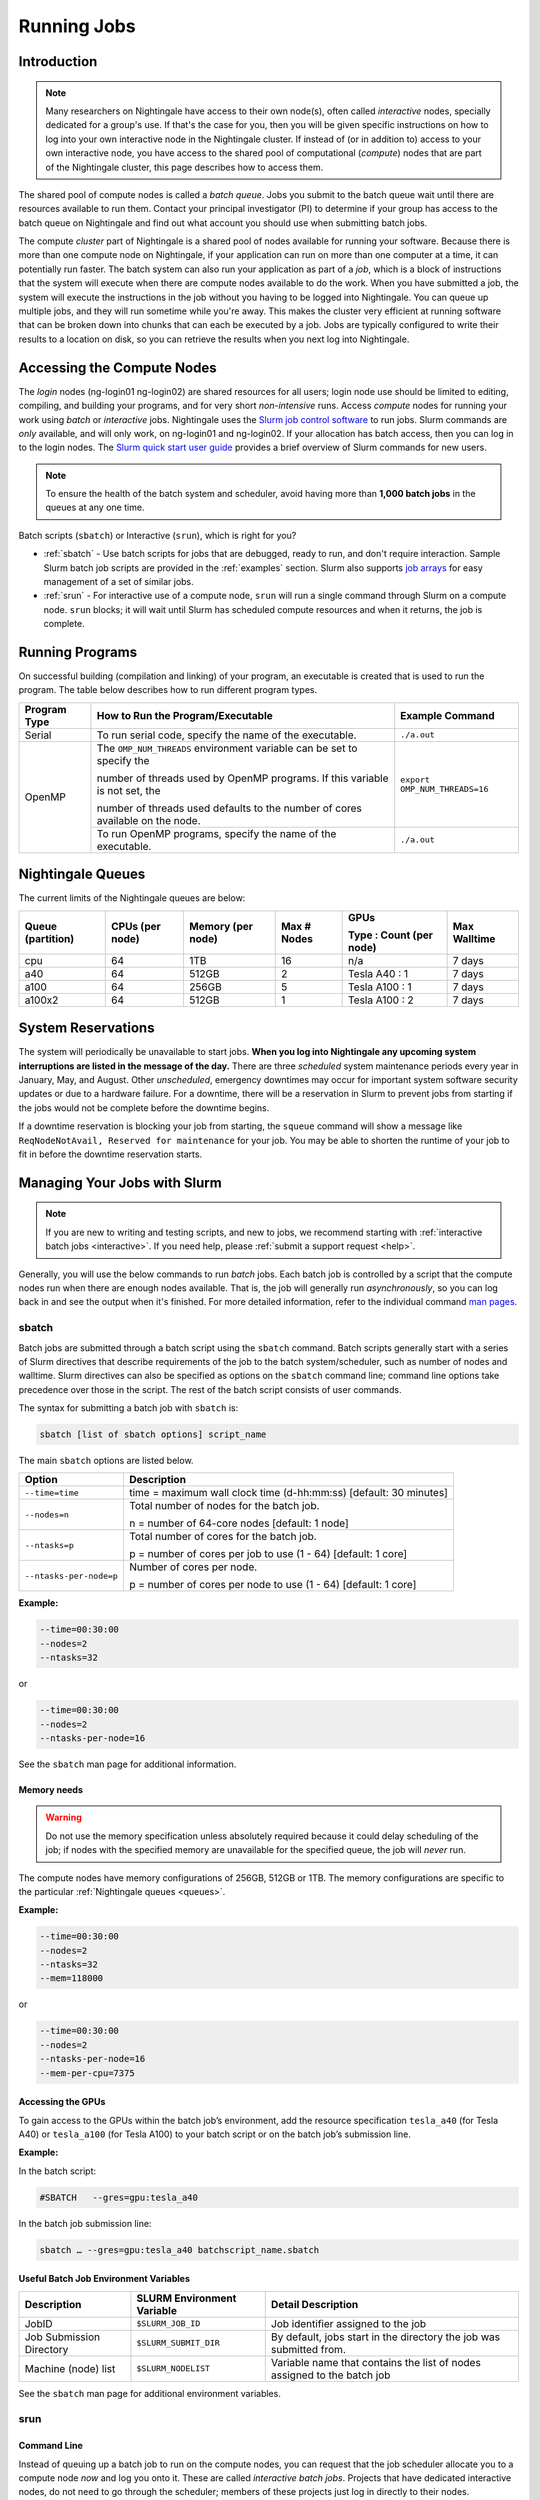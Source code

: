 Running Jobs
=========================

Introduction
-------------

.. note::
   Many researchers on Nightingale have access to their own node(s), often called *interactive* nodes, specially dedicated for a group's use. 
   If that's the case for you, then you will be given specific instructions on how to log into your own interactive node in the Nightingale cluster.
   If instead of (or in addition to) access to your own interactive node, you have access to the shared pool of computational (*compute*) nodes that are part of the Nightingale cluster, this page describes how to access them.

The shared pool of compute nodes is called a *batch queue*. 
Jobs you submit to the batch queue wait until there are resources available to run them. 
Contact your principal investigator (PI) to determine if your group has access to the batch queue on Nightingale and find out what account you should use when submitting batch jobs.

The compute *cluster* part of Nightingale is a shared pool of nodes available for running your software. Because there is more than one compute node on Nightingale, if your application can run on more than one computer at a time, it can potentially run faster. 
The batch system can also run your application as part of a *job*, which is a block of instructions that the system will execute when there are compute nodes available to do the work. 
When you have submitted a job, the system will execute the instructions in the job without you having to be logged into Nightingale. 
You can queue up multiple jobs, and they will run sometime while you're away. 
This makes the cluster very efficient at running software that can be broken down into chunks that can each be executed by a job. 
Jobs are typically configured to write their results to a location on disk, so you can retrieve the results when you next log into Nightingale.

Accessing the Compute Nodes
-----------------------------

The *login* nodes (ng-login01 ng-login02) are shared resources for all users; login node use should be limited to editing, compiling, and building your programs, and for very short *non-intensive* runs.
Access *compute* nodes for running your work using *batch* or *interactive* jobs. 
Nightingale uses the `Slurm job control software <https://slurm.schedmd.com/documentation.html>`_ to run jobs.  Slurm commands are *only* available, and will only work, on ng-login01 and ng-login02.  
If your allocation has batch access, then you can log in to the login nodes.  
The `Slurm quick start user guide <https://slurm.schedmd.com/quickstart.html>`_ provides a brief overview of Slurm commands for new users.

.. note::
   To ensure the health of the batch system and scheduler, avoid having more than **1,000 batch jobs** in the queues at any one time.

Batch scripts (``sbatch``) or Interactive (``srun``), which is right for you?

- :ref:`sbatch` - Use batch scripts for jobs that are debugged, ready to run, and don't require interaction.
  Sample Slurm batch job scripts are provided in the :ref:`examples` section.
  Slurm also supports `job arrays <https://slurm.schedmd.com/job_array.html>`_ for easy management of a set of similar jobs.

- :ref:`srun` - For interactive use of a compute node, ``srun`` will run a single command through Slurm on a compute node. ``srun`` blocks; it will wait until Slurm has scheduled compute resources and when it returns, the job is complete.

Running Programs
------------------

On successful building (compilation and linking) of your program, an executable is created that is used to run the program. The table below describes how to run different program types.

+--------------+------------------------------------------------------------------------------+------------------------------+
| Program Type | How to Run the Program/Executable                                            | Example Command              |
+==============+==============================================================================+==============================+
| Serial       | To run serial code, specify the name of the executable.                      | ``./a.out``                  |
+--------------+------------------------------------------------------------------------------+------------------------------+
| OpenMP       | The ``OMP_NUM_THREADS`` environment variable can be set to specify the       | ``export OMP_NUM_THREADS=16``|
|              |                                                                              |                              |
|              | number of threads used by OpenMP programs. If this variable is not set, the  |                              |
|              |                                                                              |                              |
|              | number of threads used defaults to the number of cores available on the node.|                              |
+              +------------------------------------------------------------------------------+------------------------------+
|              | To run OpenMP programs, specify the name of the executable.                  | ``./a.out``                  |
+--------------+------------------------------------------------------------------------------+------------------------------+

.. _queues:

Nightingale Queues
--------------------
    
The current limits of the Nightingale queues are below:

+------------------+----------------+------------------+------------+------------------------+-------------+
| Queue (partition)| CPUs (per node)| Memory (per node)| Max # Nodes| GPUs                   | Max Walltime|
|                  |                |                  |            |                        |             |
|                  |                |                  |            | Type : Count (per node)|             |
+==================+================+==================+============+========================+=============+
| cpu              | 64             | 1TB              | 16         | n/a                    | 7 days      |
+------------------+----------------+------------------+------------+------------------------+-------------+
| a40              | 64             |512GB             | 2          | Tesla A40 : 1          | 7 days      |    
+------------------+----------------+------------------+------------+------------------------+-------------+
| a100             | 64             | 256GB            | 5          | Tesla A100 : 1         | 7 days      |
+------------------+----------------+------------------+------------+------------------------+-------------+
| a100x2           | 64             | 512GB            | 1          | Tesla A100 : 2         | 7 days      |
+------------------+----------------+------------------+------------+------------------------+-------------+

.. _system-reservations:

System Reservations
---------------------

The system will periodically be unavailable to start jobs. 
**When you log into Nightingale any upcoming system interruptions are listed in the message of the day.**
There are three *scheduled* system maintenance periods every year in January, May, and August. 
Other *unscheduled*, emergency downtimes may occur for important system software security updates or due to a hardware failure.
For a downtime, there will be a reservation in Slurm to prevent jobs from starting if the jobs would not be complete before the downtime begins.

If a downtime reservation is blocking your job from starting, the ``squeue`` command will show a message like ``ReqNodeNotAvail, Reserved for maintenance`` for your job. 
You may be able to shorten the runtime of your job to fit in before the downtime reservation starts.

.. _slurm:

Managing Your Jobs with Slurm
------------------------------

.. note::
   If you are new to writing and testing scripts, and new to jobs, we recommend starting with :ref:`interactive batch jobs <interactive>`. If you need help, please :ref:`submit a support request <help>`.

Generally, you will use the below commands to run *batch* jobs. 
Each batch job is controlled by a script that the compute nodes run when there are enough nodes available. 
That is, the job will generally run *asynchronously*, so you can log back in and see the output when it's finished. 
For more detailed information, refer to the individual command `man pages <https://en.wikipedia.org/wiki/Man_page>`_.

.. _sbatch:

sbatch
~~~~~~~

Batch jobs are submitted through a batch script using the ``sbatch`` command. 
Batch scripts generally start with a series of Slurm directives that describe requirements of the job to the batch system/scheduler, such as number of nodes and walltime. 
Slurm directives can also be specified as options on the ``sbatch`` command line; command line options take precedence over those in the script. 
The rest of the batch script consists of user commands.

The syntax for submitting a batch job with ``sbatch`` is:

.. code-block:: terminal

  sbatch [list of sbatch options] script_name

The main ``sbatch`` options are listed below. 

+-------------------------+------------------------------------------------------------------+
| Option                  | Description                                                      |
+=========================+==================================================================+
| ``--time=time``         | time = maximum wall clock time (d-hh:mm:ss) [default: 30 minutes]|
+-------------------------+------------------------------------------------------------------+
| ``--nodes=n``           | Total number of nodes for the batch job.                         |
|                         |                                                                  |
|                         | n = number of 64-core nodes [default: 1 node]                    |
+-------------------------+------------------------------------------------------------------+
| ``--ntasks=p``          | Total number of cores for the batch job.                         |
|                         |                                                                  |
|                         | p = number of cores per job to use (1 - 64) [default: 1 core]    |
+-------------------------+------------------------------------------------------------------+
| ``--ntasks-per-node=p`` | Number of cores per node.                                        |
|                         |                                                                  |
|                         | p = number of cores per node to use (1 - 64) [default: 1 core]   |
+-------------------------+------------------------------------------------------------------+

**Example:**

.. code-block:: terminal

   --time=00:30:00 
   --nodes=2 
   --ntasks=32

or 

.. code-block:: terminal

   --time=00:30:00 
   --nodes=2 
   --ntasks-per-node=16

See the ``sbatch`` man page for additional information.

Memory needs
$$$$$$$$$$$$$

.. warning::
   Do not use the memory specification unless absolutely required because it could delay scheduling of the job; if nodes with the specified memory are unavailable for the specified queue, the job will *never* run.

The compute nodes have memory configurations of 256GB, 512GB or 1TB.  The memory configurations are specific to the particular :ref:`Nightingale queues <queues>`.

**Example:**

.. code-block:: terminal

   --time=00:30:00 
   --nodes=2 
   --ntasks=32 
   --mem=118000

or

.. code-block:: terminal

   --time=00:30:00 
   --nodes=2 
   --ntasks-per-node=16 
   --mem-per-cpu=7375

Accessing the GPUs 
$$$$$$$$$$$$$$$$$$$$

To gain access to the GPUs within the batch job’s environment, add the resource specification ``tesla_a40`` (for Tesla A40) or ``tesla_a100`` (for Tesla A100) to your batch script or on the batch job’s submission line.


**Example:**

In the batch script:

.. code-block:: terminal

   #SBATCH   --gres=gpu:tesla_a40

In the batch job submission line:

.. code-block:: terminal

   sbatch … --gres=gpu:tesla_a40 batchscript_name.sbatch

Useful Batch Job Environment Variables
$$$$$$$$$$$$$$$$$$$$$$$$$$$$$$$$$$$$$$$$$

========================= =========================== ===================
Description               SLURM Environment Variable  Detail Description
========================= =========================== ===================
JobID                     ``$SLURM_JOB_ID``           Job identifier assigned to the job 
Job Submission Directory  ``$SLURM_SUBMIT_DIR``       By default, jobs start in the directory the job was submitted from.
Machine (node) list       ``$SLURM_NODELIST``         Variable name that contains the list of nodes assigned to the batch job
========================= =========================== ===================

See the ``sbatch`` man page for additional environment variables.

.. _srun:

srun
~~~~~~

.. _interactive:

Command Line
$$$$$$$$$$$$$$$

Instead of queuing up a batch job to run on the compute nodes, you can request that the job scheduler allocate you to a compute node *now* and log you onto it. These are called *interactive batch jobs*. Projects that have dedicated interactive nodes, do not need to go through the scheduler; members of these projects just log in directly to their nodes.

To launch an interactive batch job using the job scheduler with the default values for the job resources (nodes,cores,memory, and so on), run the following command, replacing ``ALL_ACCT``, with the name of your allocation account:

.. code-block:: terminal

   srun -A ALL_ACCT --pty bash 

.. warning::
   End the interactive job **as soon as you're done**, by typing ``exit``. If you leave the job running, even if you are not running any processes, your allocation account is being charged for the time.

To specify resources for your interactive batch job the ``srun`` command syntax should look similar to the following, replacing ``ACCT_NAME`` with the name of your charge account:

.. code-block:: terminal

  srun --account=ACCT_NAME --partition=cpu --time=00:30:00 --nodes=1 --ntasks-per-node=16 --pty /bin/bash

This example will run an interactive batch job in the CPU partition (queue) with a wall clock limit of **30 minutes**, using **one node** and **16 cores per node**. You can also use other ``sbatch`` options.

After you enter the command, you will have to wait for Slurm to start the job. You will see output similar to:

.. code-block:: terminal

   srun: job 123456 queued and waiting for resources

Once the job starts, you will see:

.. code-block:: terminal

   srun: job 123456 has been allocated resources

and will be presented with an interactive shell prompt on the launch node. At this point, you can use the appropriate command(s) to start your program.

When you are done with your interactive batch job session, use the ``exit`` command to end the job.

Batch Script
$$$$$$$$$$$$$$

Inside a batch script if you want to run multiple copies of a program you can use the ``srun`` command followed by the name of the executable: 

.. code-block:: terminal

   srun ./a.out

By default, the total number of copies run is equal to number of cores specified in the batch job resource specification.
You can use the ``-n``  flag/option with the ``srun`` command to specify the number of copies of a program that you would like to run; the value for the ``-n`` flag/option must be less than or equal to the number of cores specified for the batch job.

.. code-block:: terminal

   srun -n 10 ./a.out

squeue
~~~~~~~

The ``squeue`` command is used to pull up information about batch jobs submitted to the batch system. By default, the ``squeue`` command will print out the JobID,  partition, username, job status, number of nodes, and name of nodes for all batch jobs queued or running within batch system.

============================ ============
Slurm Command                Description
============================ ============
``squeue -a``                List the status of all batch jobs in the batch system.
``squeue -u $USER``          List the status of all your batch jobs in the batch system.
``squeue -j JobID``          List nodes allocated to a specific running batch job in addition to basic information.
``scontrol show job JobID``  List detailed information on a particular batch job.
============================ ============

See the ``squeue`` man page for other available options.

sinfo
~~~~~~

The ``sinfo`` command is used to view partition and node information for a system running Slurm.

+------------------------+----------------------------------------------------------+
| Slurm Command          | Description                                              |
+========================+==========================================================+
| ``sinfo -a``           | List summary information on all the partitions (queues). |
+------------------------+----------------------------------------------------------+
| ``sinfo -p PRTN_NAME`` | Print information only about the specified partition(s). |
|                        |                                                          |
|                        | Multiple partitions are separated by commas.             |
+------------------------+----------------------------------------------------------+

View the partitions (queues) that you can submit batch jobs to with the following command:

.. code-block:: terminal

    [ng-login01 ~]$ sinfo -s -o "%.14R %.12l %.12L %.5D"
    
View specific configuration information about the compute nodes associated with your primary partition(s) with the following command:

.. code-block:: terminal

    [ng-login01 ~]$ sinfo -p queue(partition)_name -N -o "%.8N %.4c %.16P %.9m %.12l %.12L %G"

See the ``sinfo`` man page for other available options.

scancel
~~~~~~~~

The ``scancel`` command deletes a queued job or kills a running job.

+------------------------------+--------------------------------------------------------------------------+
| Slurm Command                | Description                                                              |
+==============================+==========================================================================+
| ``scancel JobID``            | To delete/kill a specific batch job                                      |
+------------------------------+--------------------------------------------------------------------------+
| ``scancel JobID01, JobID02`` | To delete/kill multiple batch jobs, use a comma-separated list of JobIDs |
+------------------------------+--------------------------------------------------------------------------+
| ``scancel -u $USER``         | To delete/kill all your batch jobs (removes all your batch jobs from     |
|                              |                                                                          |
|                              | the batch system regardless of the batch job’s state)                    |
+------------------------------+--------------------------------------------------------------------------+
| ``scancel --name JobName``   | To delete/kill multiple batch jobs based on the batch job’s name         |
+------------------------------+--------------------------------------------------------------------------+

See the ``scancel`` man page for other available options.

.. _examples:

Sample Batch Scripts
----------------------

The below example scripts will give you hints about composing your own batch scripts for Slurm on Nightingale. You can copy and use the examples as templates for your own batch scripts.

By default, when your batch script is run, it has copies of all the environment variables that existed in your shell when you submitted the batch script to the Slurm batch system. You can control the job behavior this way.

Additional sample batch scripts are available on Nightingale in the following directory:

.. code-block:: terminal

  /sw/apps/NUS/slurm/sample/batchscripts

Serial Job
~~~~~~~~~~~~~

Below is a sample batch script that runs a single serial application, ``hostname``. (``hostname`` is not an application that you would normally run; we are using it in this example because it's a harmless example that does something very quickly and then exits.) If you run this script, and it works, then you know that you have a working script and you can build/modify from there. Replace ``hostname`` with some application code that you wanted to run to do work on the compute node.

.. raw:: html

   <details>
   <summary><a><b>Sample Serial Job Batch Script</b> <i>(click to expand/collapse)</i></a></summary>

.. code-block:: terminal

   #!/bin/bash                                                                                                                                                                                               
   ###############################################################################                                                                                                                           
   ##                                                                           ##                                                                                                                           
   ##                   NCSA Nightingale Cluster                                ##                                                                                                                           
   ##                                                                           ##                                                                                                                           
   ##                   Sample SERIAL Job Batch Script                          ##                                                                                                                           
   ##                                                                           ##                                                                                                                           
   ###############################################################################                                                                                                                           

   # To see a list of possible #SBATCH options, run "man sbatch" on the                                                                                                                                      
   # command line.                                                                                                                                                                                           

   # NOTE: option lines that begin with "#SBATCH" (single "#") are active and will                                                                                                                           
   # be read and implemented by slurm as the job is set up.                                                                                                                                                  
   # Lines that begin with "##SBATCH" are considered "commented out" and                                                                                                                                     
   # ignored by slurm.  Both of those are ignored as the job script runs *within*                                                                                                                            
   # the job.                                                                                                                                                                                                

   # the "-A" directive specifies what "allocation account" your job time will                                                                                                                               
   # be charged to.  You will need to replace "usrsvc" with the name of your                                                                                                                                 
   # allocation account                                                                                                                                                                                      
   #                                                                                                                                                                                                         
   #SBATCH -A usrsvc                                                                                                                                                                                         

   # other general job parameters                                                                                                                                                                            
   #SBATCH --time=00:05:00                  # Job run time (hh:mm:ss)                                                                                                                                        
   #SBATCH --nodes=1                        # Number of nodes                                                                                                                                                
   #SBATCH --ntasks-per-node=16             # Number of task (cores/ppn) per node                                                                                                                            
   #SBATCH --job-name=serial_job            # Name of batch job                                                                                                                                              
   #SBATCH --partition=cpu                  # Partition (queue)                                                                                                                                              
   #SBATCH --output=serial_%j.out           # stdout from job is written to this file                                                                                                                        
   #SBATCH --error=serial_%j.err            # stderr from job is written to this file                                                                                                                        
   ##SBATCH --mail-user=NetID@illinois.edu  # put YOUR email address for notifications                                                                                                                       
   ##SBATCH --mail-type=BEGIN,END           # Type of email notifications to send                                                                                                                            
   #                                                                                                                                                                                                         
   ###############################################################################                                                                                                                           
   # Change to the directory from which the batch job was submitted                                                                                                                                          
   # Note: SLURM defaults to running jobs in the directory where                                                                                                                                             
   # they are submitted, no need for cd'ing to $SLURM_SUBMIT_DIR                                                                                                                                             

   echo
   echo "running slurm job on Nightingale on behalf of user ${USER}"
   echo
   echo "running in directory ${SLURM_SUBMIT_DIR}"
   echo

   # Run the serial code                                                                                                                                                                                     
   hostname

.. raw:: html

   </details>
|

Parallel Job 
~~~~~~~~~~~~~~~~~~~~~~~~~

The following is a batch script that runs a code in parallel with a couple of other features that are useful in batch jobs:

.. raw:: html

   <details>
   <summary><a><b>Sample Parallel Job Batch Script</b> <i>(click to expand/collapse)</i></a></summary>

.. code-block:: terminal

   #!/bin/bash
   ###############################################################################
   ##                                                                           ##
   ##                   NCSA Nightingale Cluster                                ##
   ##                                                                           ##
   ##                 Sample PARALLEL Job Batch Script                          ##
   ##                                                                           ##
   ###############################################################################

   # To see a list of possible #SBATCH options, run "man sbatch" on the
   # command line.  

   # NOTE: option lines that begin with "#SBATCH" (single "#") are active and will
   # be read and implemented by slurm as the job is set up.
   # Lines that begin with "##SBATCH" are considered "commented out" and
   # ignored by slurm.  Both of those are ignored as the job script runs *within*
   # the job.  

   # the "-A" directive specifies what "allocation account" your job time will
   # be charged to.  You will need to replace "usrsvc" with the name of your
   # allocation account
   # 
   #SBATCH -A usrsvc                        

   # other general job parameters
   #SBATCH --time=00:05:00                  # Job run time (hh:mm:ss)
   #SBATCH --nodes=1                        # Number of nodes
   #SBATCH --ntasks-per-node=16             # Number of task (cores/ppn) per node
   #SBATCH --job-name=parallel_job          # Name of batch job
   #SBATCH --partition=cpu                  # Partition (queue)           
   #SBATCH --output=parallel_%j.out           # stdout from job is written to this file
   #SBATCH --error=parallel_%j.err            # stderr from job is written to this file
   ##SBATCH --mail-user=NetID@illinois.edu  # put YOUR email address for notifications
   ##SBATCH --mail-type=BEGIN,END           # Type of email notifications to send
   #                                                                            
   ###############################################################################
   # Change to the directory from which the batch job was submitted
   # Note: SLURM defaults to running jobs in the directory where
   # they are submitted, no need for cd'ing to $SLURM_SUBMIT_DIR

   # your job will create a job-specific directory and then run within that
   # directory.  This is handy if your application outputs a lot of files
   # in its local directory and you need to keep them separate by job.  
   MY_JOB_DIR="parallel_job_${SLURM_JOB_ID}"
   mkdir ${MY_JOB_DIR}
   cd ${MY_JOB_DIR}
   # NOTE: stdout and stderr files will still end up in the original directory
   # that you ran sbatch in, not the job-specific subdirectory

   echo 
   echo "running slurm job on Nightingale on behalf of user ${USER}"
   echo 
   echo "running in directory ${SLURM_SUBMIT_DIR}"
   echo 


   # set start time stamp
   touch application_start_time
   # Run the code in parallel across several cores
   srun hostname
   # set end time stamp
   touch application_end_time

.. raw:: html

   </details>
| 

